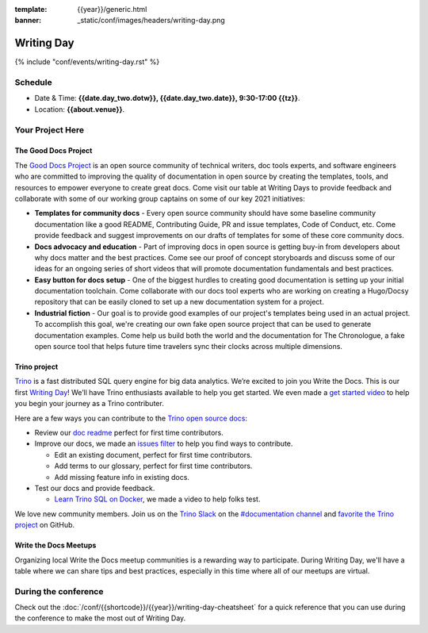 :template: {{year}}/generic.html
:banner: _static/conf/images/headers/writing-day.png

Writing Day
===========

{% include "conf/events/writing-day.rst" %}

Schedule
--------

- Date & Time: **{{date.day_two.dotw}}, {{date.day_two.date}}, 9:30-17:00 {{tz}}**.
- Location: **{{about.venue}}**.

Your Project Here
-----------------

The Good Docs Project
^^^^^^^^^^^^^^^^^^^^^
The `Good Docs Project <https://thegooddocsproject.dev/>`_ is an open source community of technical writers, doc tools experts, and software engineers who are committed to improving the quality of documentation in open source by creating the templates, tools, and resources to empower everyone to create great docs. Come visit our table at Writing Days to provide feedback and collaborate with some of our working group captains on some of our key 2021 initiatives:

- **Templates for community docs** - Every open source community should have some baseline community documentation like a good README, Contributing Guide, PR and issue templates, Code of Conduct, etc. Come provide feedback and suggest improvements on our drafts of templates for some of these core community docs.
- **Docs advocacy and education** - Part of improving docs in open source is getting buy-in from developers about why docs matter and the best practices. Come see our proof of concept storyboards and discuss some of our ideas for an ongoing series of short videos that will promote documentation fundamentals and best practices.
- **Easy button for docs setup** - One of the biggest hurdles to creating good documentation is setting up your initial documentation toolchain. Come collaborate with our docs tool experts who are working on creating a Hugo/Docsy repository that can be easily cloned to set up a new documentation system for a project.
- **Industrial fiction** - Our goal is to provide good examples of our project's templates being used in an actual project. To accomplish this goal, we're creating our own fake open source project that can be used to generate documentation examples. Come help us build both the world and the documentation for The Chronologue, a fake open source tool that helps future time travelers sync their clocks across multiple dimensions.

Trino project
^^^^^^^^^^^^^

`Trino <https://trino.io>`_ is a fast distributed SQL query engine for big data analytics. We’re excited to join you Write the Docs. This is our first `Writing Day <https://trino.io/blog/2021/04/14/wtd-writing-day.html>`_! We’ll have Trino enthusiasts available to help you get started. We even made a `get started video <https://youtu.be/yseFM3ZI2ro>`_ to help you begin your journey as a Trino contributer.

Here are a few ways you can contribute to the `Trino open source docs <https://trino.io/docs/current/>`_:

- Review our `doc readme <https://github.com/trinodb/trino/tree/master/docs>`_ perfect for first time contributors.
- Improve our docs, we made an `issues filter <https://github.com/trinodb/trino/issues?q=is%3Aopen+label%3Adocs+label%3A%22good+first+issue%22>`_ to help you find ways to contribute. 

  - Edit an existing document, perfect for first time contributors. 
  - Add terms to our glossary, perfect for first time contributors. 
  - Add missing feature info in existing docs.

- Test our docs and provide feedback.
  
  - `Learn Trino SQL on Docker <https://www.youtube.com/watch?v=y58sb9bW2mA>`_, we made a video to help folks test.

We love new community members. Join us on the `Trino Slack <https://trino.io/slack.html>`_ on the `#documentation channel <https://trinodb.slack.com/messages/C01TEP0HJTH>`_ and `favorite the Trino project <https://github.com/trinodb/trino>`_ on GitHub.

Write the Docs Meetups
^^^^^^^^^^^^^^^^^^^^^^

Organizing local Write the Docs meetup communities is a rewarding way to participate. During Writing Day, we'll have a table where we can share tips and best practices, especially in this time where all of our meetups are virtual.

During the conference
---------------------

Check out the :doc:`/conf/{{shortcode}}/{{year}}/writing-day-cheatsheet` for a quick reference that you can use during the conference to make the most out of Writing Day.
